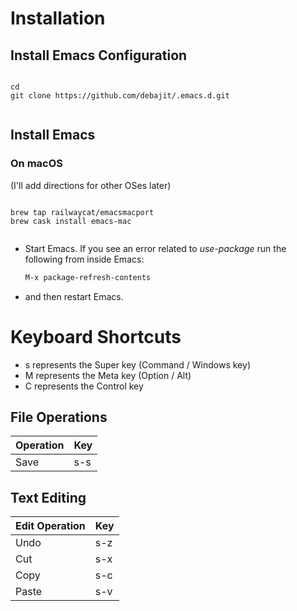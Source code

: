 * Installation

** Install Emacs Configuration

#+BEGIN_SRC  shell

cd
git clone https://github.com/debajit/.emacs.d.git

#+END_SRC

** Install Emacs

*** On macOS

(I'll add directions for other OSes later)

#+BEGIN_SRC  shell

brew tap railwaycat/emacsmacport
brew cask install emacs-mac

#+END_SRC

- Start Emacs. If you see an error related to /use-package/ run the
  following from inside Emacs:

  #+BEGIN_SRC emacs-lisp
  M-x package-refresh-contents
  #+END_SRC

- and then restart Emacs.


* Keyboard Shortcuts

- s represents the Super key (Command / Windows key)
- M represents the Meta key (Option / Alt)
- C represents the Control key


** File Operations

| Operation | Key |
|-----------+-----|
| Save      | s-s |


** Text Editing

| Edit Operation | Key |
|----------------+-----|
| Undo           | s-z |
|----------------+-----|
| Cut            | s-x |
| Copy           | s-c |
| Paste          | s-v |
|----------------+-----|
